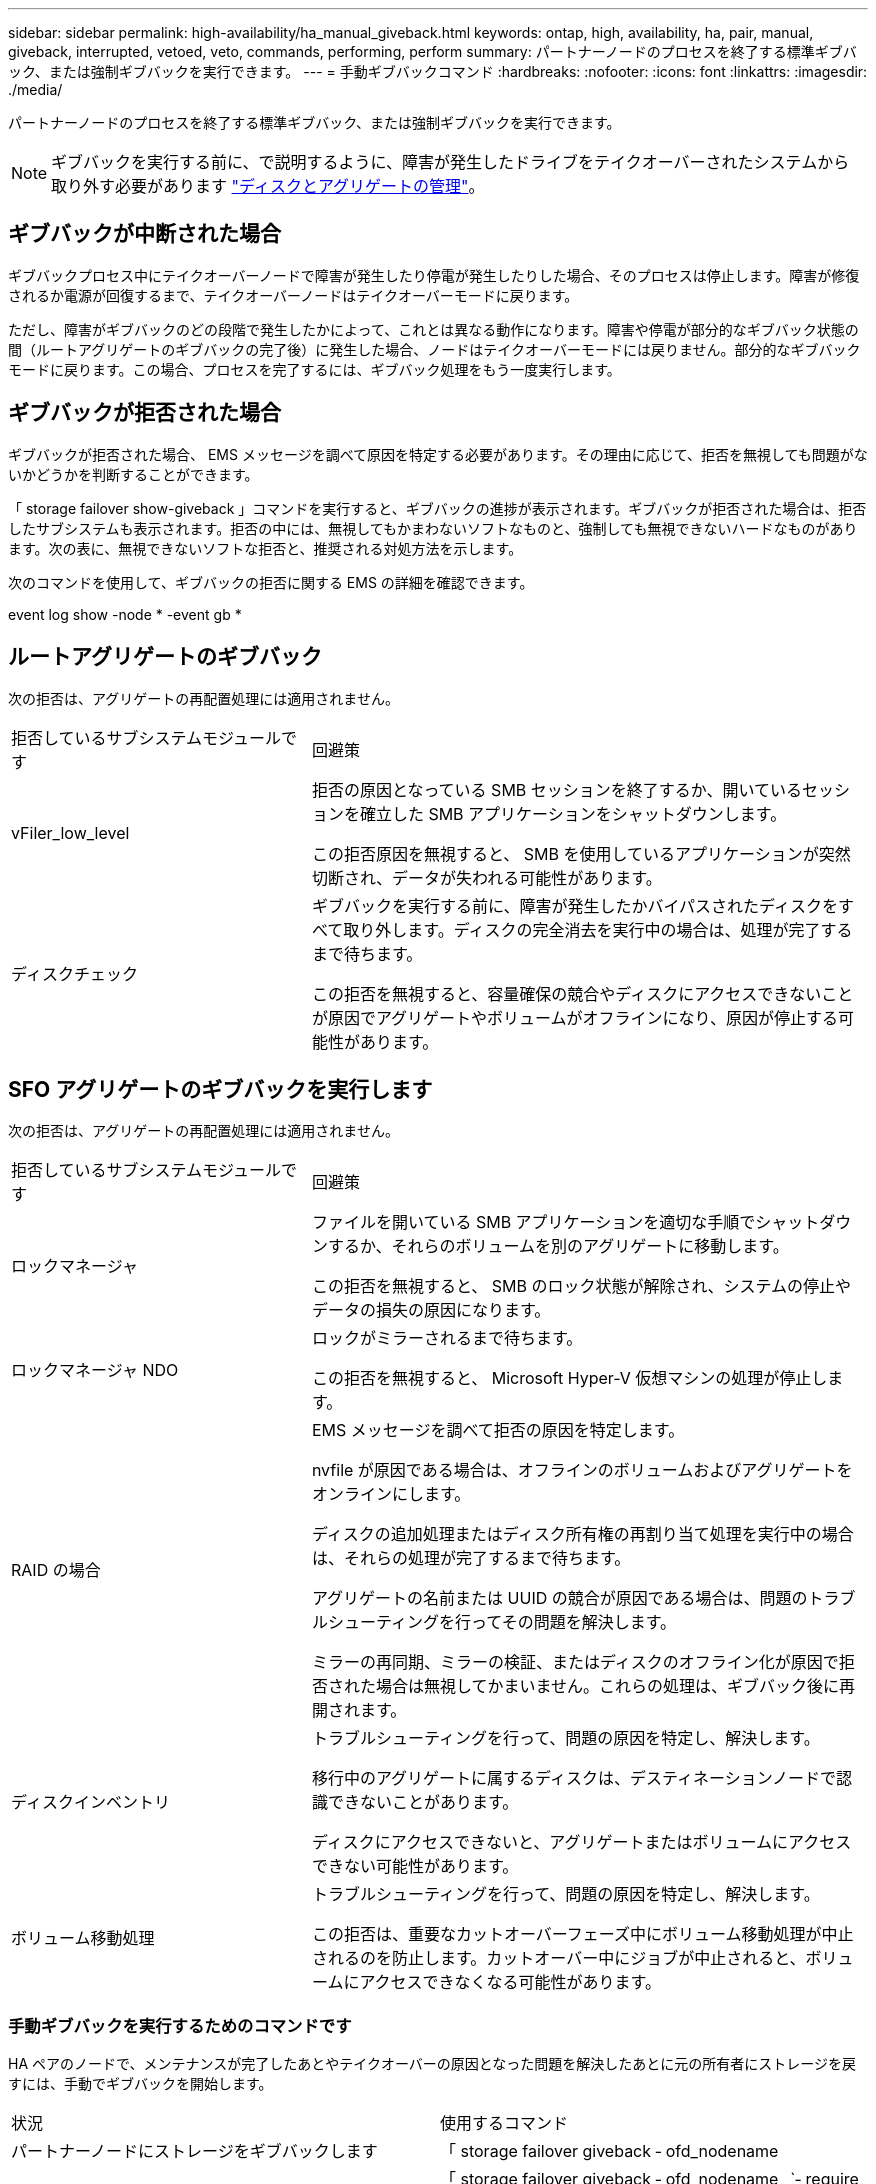 ---
sidebar: sidebar 
permalink: high-availability/ha_manual_giveback.html 
keywords: ontap, high, availability, ha, pair, manual, giveback, interrupted, vetoed, veto, commands, performing, perform 
summary: パートナーノードのプロセスを終了する標準ギブバック、または強制ギブバックを実行できます。 
---
= 手動ギブバックコマンド
:hardbreaks:
:nofooter: 
:icons: font
:linkattrs: 
:imagesdir: ./media/


[role="lead"]
パートナーノードのプロセスを終了する標準ギブバック、または強制ギブバックを実行できます。


NOTE: ギブバックを実行する前に、で説明するように、障害が発生したドライブをテイクオーバーされたシステムから取り外す必要があります link:../disks-aggregates/index.html["ディスクとアグリゲートの管理"]。



== ギブバックが中断された場合

ギブバックプロセス中にテイクオーバーノードで障害が発生したり停電が発生したりした場合、そのプロセスは停止します。障害が修復されるか電源が回復するまで、テイクオーバーノードはテイクオーバーモードに戻ります。

ただし、障害がギブバックのどの段階で発生したかによって、これとは異なる動作になります。障害や停電が部分的なギブバック状態の間（ルートアグリゲートのギブバックの完了後）に発生した場合、ノードはテイクオーバーモードには戻りません。部分的なギブバックモードに戻ります。この場合、プロセスを完了するには、ギブバック処理をもう一度実行します。



== ギブバックが拒否された場合

ギブバックが拒否された場合、 EMS メッセージを調べて原因を特定する必要があります。その理由に応じて、拒否を無視しても問題がないかどうかを判断することができます。

「 storage failover show-giveback 」コマンドを実行すると、ギブバックの進捗が表示されます。ギブバックが拒否された場合は、拒否したサブシステムも表示されます。拒否の中には、無視してもかまわないソフトなものと、強制しても無視できないハードなものがあります。次の表に、無視できないソフトな拒否と、推奨される対処方法を示します。

次のコマンドを使用して、ギブバックの拒否に関する EMS の詳細を確認できます。

event log show -node * -event gb *



== ルートアグリゲートのギブバック

次の拒否は、アグリゲートの再配置処理には適用されません。

[cols="35,65"]
|===


| 拒否しているサブシステムモジュールです | 回避策 


 a| 
vFiler_low_level
 a| 
拒否の原因となっている SMB セッションを終了するか、開いているセッションを確立した SMB アプリケーションをシャットダウンします。

この拒否原因を無視すると、 SMB を使用しているアプリケーションが突然切断され、データが失われる可能性があります。



 a| 
ディスクチェック
 a| 
ギブバックを実行する前に、障害が発生したかバイパスされたディスクをすべて取り外します。ディスクの完全消去を実行中の場合は、処理が完了するまで待ちます。

この拒否を無視すると、容量確保の競合やディスクにアクセスできないことが原因でアグリゲートやボリュームがオフラインになり、原因が停止する可能性があります。

|===


== SFO アグリゲートのギブバックを実行します

次の拒否は、アグリゲートの再配置処理には適用されません。

[cols="35,65"]
|===


| 拒否しているサブシステムモジュールです | 回避策 


 a| 
ロックマネージャ
 a| 
ファイルを開いている SMB アプリケーションを適切な手順でシャットダウンするか、それらのボリュームを別のアグリゲートに移動します。

この拒否を無視すると、 SMB のロック状態が解除され、システムの停止やデータの損失の原因になります。



 a| 
ロックマネージャ NDO
 a| 
ロックがミラーされるまで待ちます。

この拒否を無視すると、 Microsoft Hyper-V 仮想マシンの処理が停止します。



| RAID の場合  a| 
EMS メッセージを調べて拒否の原因を特定します。

nvfile が原因である場合は、オフラインのボリュームおよびアグリゲートをオンラインにします。

ディスクの追加処理またはディスク所有権の再割り当て処理を実行中の場合は、それらの処理が完了するまで待ちます。

アグリゲートの名前または UUID の競合が原因である場合は、問題のトラブルシューティングを行ってその問題を解決します。

ミラーの再同期、ミラーの検証、またはディスクのオフライン化が原因で拒否された場合は無視してかまいません。これらの処理は、ギブバック後に再開されます。



| ディスクインベントリ  a| 
トラブルシューティングを行って、問題の原因を特定し、解決します。

移行中のアグリゲートに属するディスクは、デスティネーションノードで認識できないことがあります。

ディスクにアクセスできないと、アグリゲートまたはボリュームにアクセスできない可能性があります。



| ボリューム移動処理  a| 
トラブルシューティングを行って、問題の原因を特定し、解決します。

この拒否は、重要なカットオーバーフェーズ中にボリューム移動処理が中止されるのを防止します。カットオーバー中にジョブが中止されると、ボリュームにアクセスできなくなる可能性があります。

|===


=== 手動ギブバックを実行するためのコマンドです

HA ペアのノードで、メンテナンスが完了したあとやテイクオーバーの原因となった問題を解決したあとに元の所有者にストレージを戻すには、手動でギブバックを開始します。

|===


| 状況 | 使用するコマンド 


 a| 
パートナーノードにストレージをギブバックします
| 「 storage failover giveback ‑ ofd_nodename 


 a| 
パートナーがギブバック待機モードになっていなくてもストレージをギブバックします
 a| 
「 storage failover giveback ‑ ofd_nodename _`‑ require ‑ partner ‑ waiting false

このオプションは、長時間クライアントが停止しても問題がない場合にのみ使用してください。



| ギブバック処理がプロセスで拒否されてもストレージをギブバックする（強制的にギブバックを実行する）  a| 
「 storage failover giveback ‑ ofd_nodename_`‑ override ‑ override-vetoes true

このオプションを使用すると、クライアントの停止が長引いたり、ギブバックの完了後にアグリゲートとボリュームがオンラインに復帰しない可能性があります。



| CFO アグリゲート（ルートアグリゲート）だけをギブバックする  a| 
「 storage failover giveback ‑ ofd_nodename

「‑ only ‑ cfo ‑ aggregates true 」



| ギブバックコマンドを実行したあとにギブバックの進捗を監視します問題 | 'storage failover show ‑ giveback 
|===
